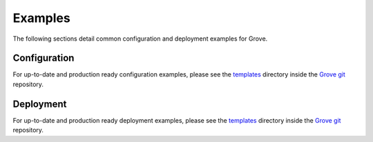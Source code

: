 .. _Grove git: https://github.com/hashicorp-forge/grove/
.. _templates: https://github.com/hashicorp-forge/grove/blob/main/templates

Examples
========

The following sections detail common configuration and deployment examples for Grove.

.. _deployment:

Configuration
-------------

For up-to-date and production ready configuration examples, please see the `templates`_
directory inside the `Grove git`_ repository.

Deployment
----------

For up-to-date and production ready deployment examples, please see the `templates`_
directory inside the `Grove git`_ repository.